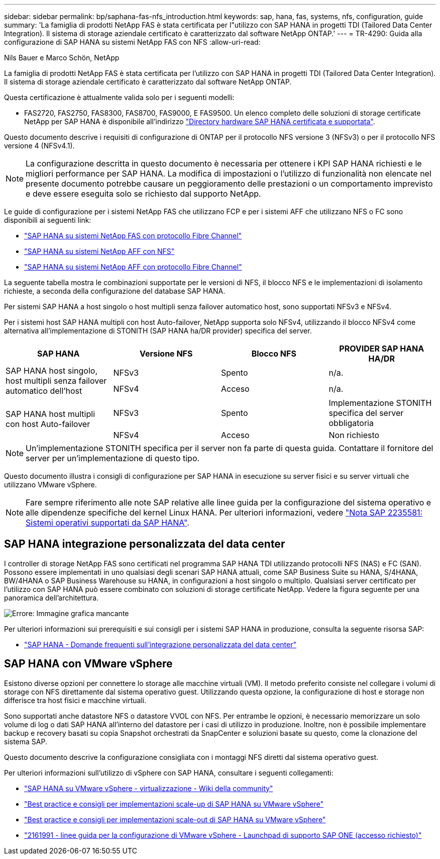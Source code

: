 ---
sidebar: sidebar 
permalink: bp/saphana-fas-nfs_introduction.html 
keywords: sap, hana, fas, systems, nfs, configuration, guide 
summary: 'La famiglia di prodotti NetApp FAS è stata certificata per l"utilizzo con SAP HANA in progetti TDI (Tailored Data Center Integration). Il sistema di storage aziendale certificato è caratterizzato dal software NetApp ONTAP.' 
---
= TR-4290: Guida alla configurazione di SAP HANA su sistemi NetApp FAS con NFS
:allow-uri-read: 


Nils Bauer e Marco Schön, NetApp

La famiglia di prodotti NetApp FAS è stata certificata per l'utilizzo con SAP HANA in progetti TDI (Tailored Data Center Integration). Il sistema di storage aziendale certificato è caratterizzato dal software NetApp ONTAP.

Questa certificazione è attualmente valida solo per i seguenti modelli:

* FAS2720, FAS2750, FAS8300, FAS8700, FAS9000, E FAS9500. Un elenco completo delle soluzioni di storage certificate NetApp per SAP HANA è disponibile all'indirizzo https://www.sap.com/dmc/exp/2014-09-02-hana-hardware/enEN/#/solutions?filters=v:deCertified;ve:13["Directory hardware SAP HANA certificata e supportata"^].


Questo documento descrive i requisiti di configurazione di ONTAP per il protocollo NFS versione 3 (NFSv3) o per il protocollo NFS versione 4 (NFSv4.1).


NOTE: La configurazione descritta in questo documento è necessaria per ottenere i KPI SAP HANA richiesti e le migliori performance per SAP HANA. La modifica di impostazioni o l'utilizzo di funzionalità non elencate nel presente documento potrebbe causare un peggioramento delle prestazioni o un comportamento imprevisto e deve essere eseguita solo se richiesto dal supporto NetApp.

Le guide di configurazione per i sistemi NetApp FAS che utilizzano FCP e per i sistemi AFF che utilizzano NFS o FC sono disponibili ai seguenti link:

* https://docs.netapp.com/us-en/netapp-solutions-sap/bp/saphana_fas_fc_introduction.html["SAP HANA su sistemi NetApp FAS con protocollo Fibre Channel"^]
* https://docs.netapp.com/us-en/netapp-solutions-sap/bp/saphana_aff_nfs_introduction.html["SAP HANA su sistemi NetApp AFF con NFS"^]
* https://docs.netapp.com/us-en/netapp-solutions-sap/bp/saphana_aff_fc_introduction.html["SAP HANA su sistemi NetApp AFF con protocollo Fibre Channel"^]


La seguente tabella mostra le combinazioni supportate per le versioni di NFS, il blocco NFS e le implementazioni di isolamento richieste, a seconda della configurazione del database SAP HANA.

Per sistemi SAP HANA a host singolo o host multipli senza failover automatico host, sono supportati NFSv3 e NFSv4.

Per i sistemi host SAP HANA multipli con host Auto-failover, NetApp supporta solo NFSv4, utilizzando il blocco NFSv4 come alternativa all'implementazione di STONITH (SAP HANA ha/DR provider) specifica del server.

|===
| SAP HANA | Versione NFS | Blocco NFS | PROVIDER SAP HANA HA/DR 


.2+| SAP HANA host singolo, host multipli senza failover automatico dell'host | NFSv3 | Spento | n/a. 


| NFSv4 | Acceso | n/a. 


.2+| SAP HANA host multipli con host Auto-failover | NFSv3 | Spento | Implementazione STONITH specifica del server obbligatoria 


| NFSv4 | Acceso | Non richiesto 
|===

NOTE: Un'implementazione STONITH specifica per il server non fa parte di questa guida. Contattare il fornitore del server per un'implementazione di questo tipo.

Questo documento illustra i consigli di configurazione per SAP HANA in esecuzione su server fisici e su server virtuali che utilizzano VMware vSphere.


NOTE: Fare sempre riferimento alle note SAP relative alle linee guida per la configurazione del sistema operativo e alle dipendenze specifiche del kernel Linux HANA. Per ulteriori informazioni, vedere https://launchpad.support.sap.com/["Nota SAP 2235581: Sistemi operativi supportati da SAP HANA"^].



== SAP HANA integrazione personalizzata del data center

I controller di storage NetApp FAS sono certificati nel programma SAP HANA TDI utilizzando protocolli NFS (NAS) e FC (SAN). Possono essere implementati in uno qualsiasi degli scenari SAP HANA attuali, come SAP Business Suite su HANA, S/4HANA, BW/4HANA o SAP Business Warehouse su HANA, in configurazioni a host singolo o multiplo. Qualsiasi server certificato per l'utilizzo con SAP HANA può essere combinato con soluzioni di storage certificate NetApp. Vedere la figura seguente per una panoramica dell'architettura.

image:saphana-fas-nfs_image1.png["Errore: Immagine grafica mancante"]

Per ulteriori informazioni sui prerequisiti e sui consigli per i sistemi SAP HANA in produzione, consulta la seguente risorsa SAP:

* http://go.sap.com/documents/2016/05/e8705aae-717c-0010-82c7-eda71af511fa.html["SAP HANA - Domande frequenti sull'integrazione personalizzata del data center"^]




== SAP HANA con VMware vSphere

Esistono diverse opzioni per connettere lo storage alle macchine virtuali (VM). Il metodo preferito consiste nel collegare i volumi di storage con NFS direttamente dal sistema operativo guest. Utilizzando questa opzione, la configurazione di host e storage non differisce tra host fisici e macchine virtuali.

Sono supportati anche datastore NFS o datastore VVOL con NFS. Per entrambe le opzioni, è necessario memorizzare un solo volume di log o dati SAP HANA all'interno del datastore per i casi di utilizzo in produzione. Inoltre, non è possibile implementare backup e recovery basati su copia Snapshot orchestrati da SnapCenter e soluzioni basate su questo, come la clonazione del sistema SAP.

Questo documento descrive la configurazione consigliata con i montaggi NFS diretti dal sistema operativo guest.

Per ulteriori informazioni sull'utilizzo di vSphere con SAP HANA, consultare i seguenti collegamenti:

* https://wiki.scn.sap.com/wiki/display/VIRTUALIZATION/SAP+HANA+on+VMware+vSphere["SAP HANA su VMware vSphere - virtualizzazione - Wiki della community"^]
* http://www.vmware.com/files/pdf/SAP_HANA_on_vmware_vSphere_best_practices_guide.pdf["Best practice e consigli per implementazioni scale-up di SAP HANA su VMware vSphere"^]
* http://www.vmware.com/files/pdf/sap-hana-scale-out-deployments-on-vsphere.pdf["Best practice e consigli per implementazioni scale-out di SAP HANA su VMware vSphere"^]
* https://launchpad.support.sap.com/["2161991 - linee guida per la configurazione di VMware vSphere - Launchpad di supporto SAP ONE (accesso richiesto)"^]

